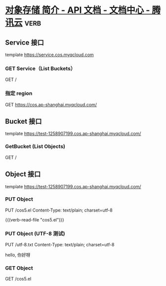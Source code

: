 * [[https://cloud.tencent.com/document/product/436/7751][对象存储 简介 - API 文档 - 文档中心 - 腾讯云]]                         :verb:
:PROPERTIES:
:Verb-Map-Request: chunyang-verb-cos5-insert-authorization
:END:

** Service 接口
template https://service.cos.myqcloud.com

*** GET Service（List Buckets）
GET /

*** 指定 region
GET https://cos.ap-shanghai.myqcloud.com/

** Bucket 接口
template https://test-1258907199.cos.ap-shanghai.myqcloud.com/

*** GetBucket (List Objects)
GET /

** Object 接口
template https://test-1258907199.cos.ap-shanghai.myqcloud.com/

*** PUT Object
PUT /cos5.el
Content-Type: text/plain; charset=utf-8

{{(verb-read-file "cos5.el")}}

*** PUT Object (UTF-8 测试)
PUT /utf-8.txt
Content-Type: text/plain; charset=utf-8

hello, 你好呀

*** GET Object
GET /cos5.el


* COMMENT 自动插入 Authorization

#+begin_src elisp :lexical t
(setq org-use-property-inheritance t)

(defun chunyang-verb-cos5-insert-authorization (request-spec)
  (pcase-let (((eieio method url headers) request-spec))
    (cl-assert (not (assoc "Authorization" headers)))
    (pcase-let ((`(,path . ,query) (url-path-and-query url)))
      (cl-callf2 cons
          (cons "Authorization" (cos5--sign method path query headers))
          (oref request-spec headers))
      request-spec)))
#+end_src

#+RESULTS:
: chunyang-verb-cos5-insert-authorization

